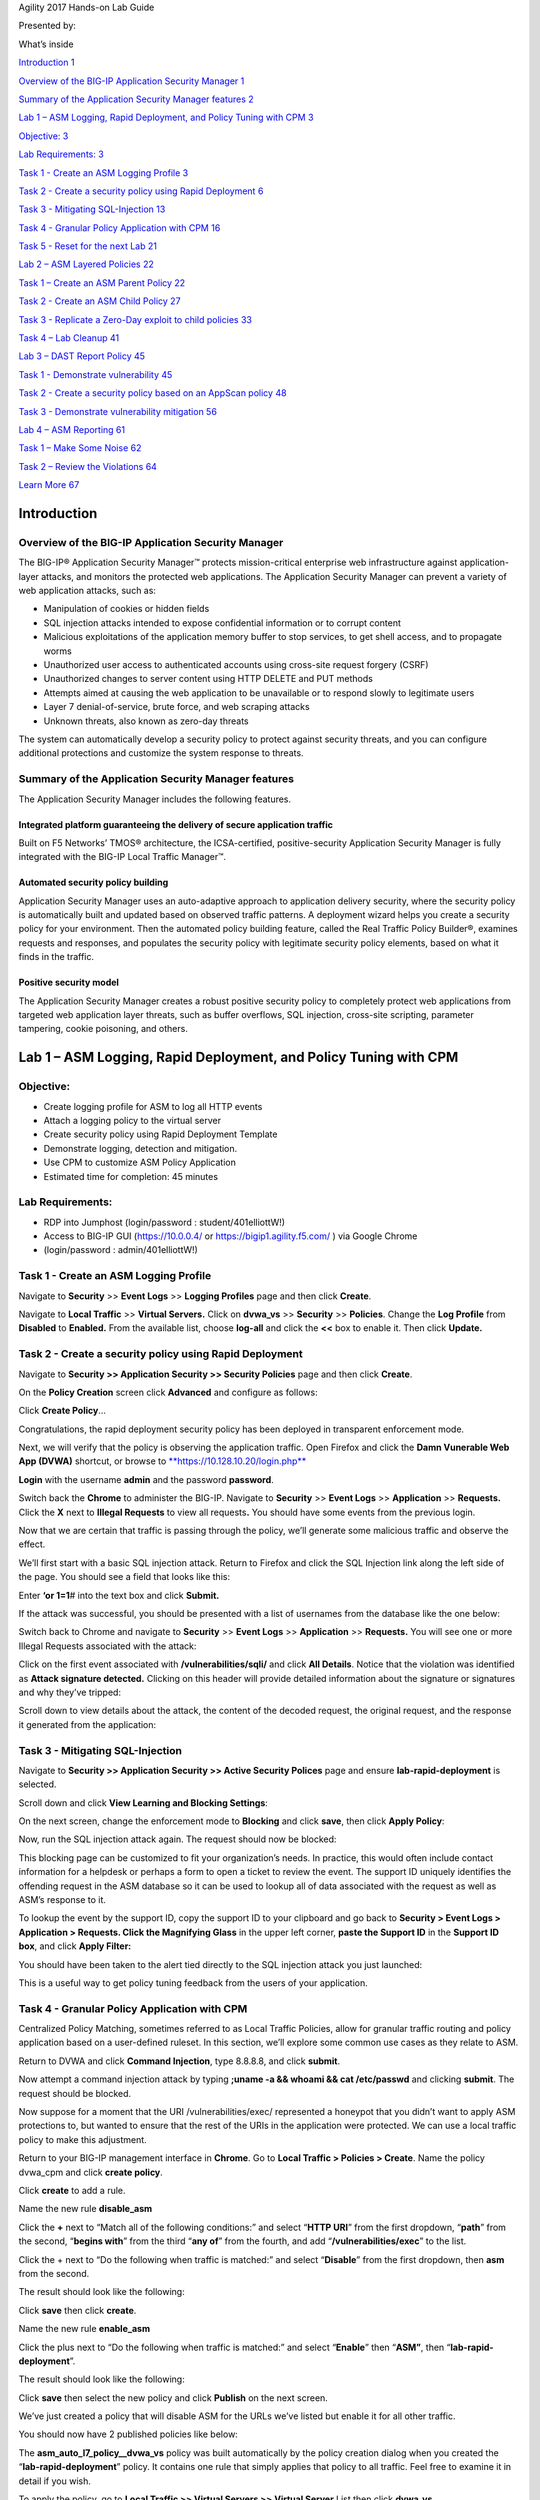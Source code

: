 Agility 2017 Hands-on Lab Guide

Presented by:

What’s inside

`Introduction 1 <#_Toc485739283>`__

`Overview of the BIG-IP Application Security Manager
1 <#overview-of-the-big-ip-application-security-manager>`__

`Summary of the Application Security Manager features
2 <#summary-of-the-application-security-manager-features>`__

`Lab 1 – ASM Logging, Rapid Deployment, and Policy Tuning with CPM
3 <#_Toc485739286>`__

`Objective: 3 <#objective>`__

`Lab Requirements: 3 <#lab-requirements>`__

`Task 1 - Create an ASM Logging Profile
3 <#task-1---create-an-asm-logging-profile>`__

`Task 2 - Create a security policy using Rapid Deployment
6 <#task-2---create-a-security-policy-using-rapid-deployment>`__

`Task 3 - Mitigating SQL-Injection
13 <#task-3---mitigating-sql-injection>`__

`Task 4 - Granular Policy Application with CPM
16 <#task-4---granular-policy-application-with-cpm>`__

`Task 5 - Reset for the next Lab
21 <#task-5---reset-for-the-next-lab>`__

`Lab 2 – ASM Layered Policies 22 <#lab-2-asm-layered-policies>`__

`Task 1 – Create an ASM Parent Policy
22 <#task-1-create-an-asm-parent-policy>`__

`Task 2 - Create an ASM Child Policy
27 <#task-2---create-an-asm-child-policy>`__

`Task 3 - Replicate a Zero-Day exploit to child policies
33 <#task-3---replicate-a-zero-day-exploit-to-child-policies>`__

`Task 4 – Lab Cleanup 41 <#task-4-lab-cleanup>`__

`Lab 3 – DAST Report Policy 45 <#lab-3-dast-report-policy>`__

`Task 1 - Demonstrate vulnerability
45 <#task-1---demonstrate-vulnerability>`__

`Task 2 - Create a security policy based on an AppScan policy
48 <#task-2---create-a-security-policy-based-on-an-appscan-policy>`__

`Task 3 - Demonstrate vulnerability mitigation
56 <#task-3---demonstrate-vulnerability-mitigation>`__

`Lab 4 – ASM Reporting 61 <#lab-4-asm-reporting>`__

`Task 1 – Make Some Noise 62 <#task-1-make-some-noise>`__

`Task 2 – Review the Violations 64 <#task-2-review-the-violations>`__

`Learn More 67 <#learn-more>`__

Introduction
============

Overview of the BIG-IP Application Security Manager
---------------------------------------------------

The BIG-IP® Application Security Manager™ protects mission-critical
enterprise web infrastructure against application-layer attacks, and
monitors the protected web applications. The Application Security
Manager can prevent a variety of web application attacks, such as:

-  Manipulation of cookies or hidden fields

-  SQL injection attacks intended to expose confidential information or
   to corrupt content

-  Malicious exploitations of the application memory buffer to stop
   services, to get shell access, and to propagate worms

-  Unauthorized user access to authenticated accounts using cross-site
   request forgery (CSRF)

-  Unauthorized changes to server content using HTTP DELETE and PUT
   methods

-  Attempts aimed at causing the web application to be unavailable or to
   respond slowly to legitimate users

-  Layer 7 denial-of-service, brute force, and web scraping attacks

-  Unknown threats, also known as zero-day threats

The system can automatically develop a security policy to protect
against security threats, and you can configure additional protections
and customize the system response to threats.

Summary of the Application Security Manager features
----------------------------------------------------

The Application Security Manager includes the following features.

Integrated platform guaranteeing the delivery of secure application traffic
~~~~~~~~~~~~~~~~~~~~~~~~~~~~~~~~~~~~~~~~~~~~~~~~~~~~~~~~~~~~~~~~~~~~~~~~~~~

Built on F5 Networks’ TMOS® architecture, the ICSA-certified,
positive-security Application Security Manager is fully integrated with
the BIG-IP Local Traffic Manager™.

Automated security policy building
~~~~~~~~~~~~~~~~~~~~~~~~~~~~~~~~~~

Application Security Manager uses an auto-adaptive approach to
application delivery security, where the security policy is
automatically built and updated based on observed traffic patterns. A
deployment wizard helps you create a security policy for your
environment. Then the automated policy building feature, called the Real
Traffic Policy Builder®, examines requests and responses, and populates
the security policy with legitimate security policy elements, based on
what it finds in the traffic.

Positive security model
~~~~~~~~~~~~~~~~~~~~~~~

The Application Security Manager creates a robust positive security
policy to completely protect web applications from targeted web
application layer threats, such as buffer overflows, SQL injection,
cross-site scripting, parameter tampering, cookie poisoning, and others.

Lab 1 – ASM Logging, Rapid Deployment, and Policy Tuning with CPM
=================================================================

Objective:
----------

-  Create logging profile for ASM to log all HTTP events

-  Attach a logging policy to the virtual server

-  Create security policy using Rapid Deployment Template

-  Demonstrate logging, detection and mitigation.

-  Use CPM to customize ASM Policy Application

-  Estimated time for completion: 45 minutes

Lab Requirements:
-----------------

-  RDP into Jumphost (login/password : student/401elliottW!)

-  Access to BIG-IP GUI (https://10.0.0.4/ or
   https://bigip1.agility.f5.com/ ) via Google Chrome

-  (login/password : admin/401elliottW!)

Task 1 - Create an ASM Logging Profile
--------------------------------------

Navigate to **Security** >> **Event Logs** >> **Logging Profiles** page
and then click **Create**.

+----------------------------------------------------------------------+------------------------+------------------------+
| **Configuration utility**                                            |
+======================================================================+========================+========================+
| **Security » Event Logs : Logging Profiles** then click **Create**   |
+----------------------------------------------------------------------+------------------------+------------------------+
| Logging Profile Properties                                           |
+----------------------------------------------------------------------+------------------------+------------------------+
|                                                                      | Profile Name           | **log-all**            |
+----------------------------------------------------------------------+------------------------+------------------------+
|                                                                      | Application Security   | **checked**            |
+----------------------------------------------------------------------+------------------------+------------------------+
|                                                                      | Configuration          | **Advanced**           |
+----------------------------------------------------------------------+------------------------+------------------------+
|                                                                      | Response Logging       | **For all Requests**   |
+----------------------------------------------------------------------+------------------------+------------------------+
|                                                                      | Request Type           | **All Requests**       |
+----------------------------------------------------------------------+------------------------+------------------------+
| When finished, click…                                                | **Finished**           |
+----------------------------------------------------------------------+------------------------+------------------------+

|image0|

Navigate to **Local Traffic** >> **Virtual Servers.** Click on
**dvwa\_vs** >> **Security** >> **Policies**. Change the **Log Profile**
from **Disabled** to **Enabled.** From the available list, choose
**log-all** and click the **<<** box to enable it. Then click
**Update.**

|image1|

Task 2 - Create a security policy using Rapid Deployment
--------------------------------------------------------

Navigate to **Security >> Application Security >> Security Policies**
page and then click **Create**.

On the **Policy Creation** screen click **Advanced** and configure as
follows:

+----------------------------------------------------------------------------+-----------------------+-------------------------------+
| **Configuration utility**                                                  |
+============================================================================+=======================+===============================+
| **Security ›› Application Security : Security Policies : Policies List**   |
+----------------------------------------------------------------------------+-----------------------+-------------------------------+
| Logging Profile Properties                                                 |
+----------------------------------------------------------------------------+-----------------------+-------------------------------+
|                                                                            | Mode                  | **Advanced**                  |
+----------------------------------------------------------------------------+-----------------------+-------------------------------+
|                                                                            | Policy Name           | **lab-rapid-deployment**      |
+----------------------------------------------------------------------------+-----------------------+-------------------------------+
|                                                                            | Policy Template       | **Rapid Deployment Policy**   |
+----------------------------------------------------------------------------+-----------------------+-------------------------------+
|                                                                            | Virtual Server        | **dvwa\_vs**                  |
+----------------------------------------------------------------------------+-----------------------+-------------------------------+
|                                                                            | Server Technologies   | **Apache/NCSA HTTP Server**   |
+----------------------------------------------------------------------------+-----------------------+-------------------------------+
|                                                                            |                       | **MySQL**                     |
+----------------------------------------------------------------------------+-----------------------+-------------------------------+
|                                                                            |                       | **PHP**                       |
+----------------------------------------------------------------------------+-----------------------+-------------------------------+
|                                                                            |                       | **Unix/Linux**                |
+----------------------------------------------------------------------------+-----------------------+-------------------------------+
|                                                                            | Signature Staging     | **Disabled**                  |
+----------------------------------------------------------------------------+-----------------------+-------------------------------+
| When finished, click…                                                      | **Create Policy**     |
+----------------------------------------------------------------------------+-----------------------+-------------------------------+

|image2|

|image3|

Click **Create Policy**\ …

|image4|

Congratulations, the rapid deployment security policy has been deployed
in transparent enforcement mode.

Next, we will verify that the policy is observing the application
traffic. Open Firefox and click the **Damn Vunerable Web App (DVWA)**
shortcut, or browse to
`**https://10.128.10.20/login.php** <https://10.128.10.20/login.php>`__

|image5|

**Login** with the username **admin** and the password **password**.

Switch back the **Chrome** to administer the BIG-IP. Navigate to
**Security** >> **Event Logs** >> **Application** >> **Requests.** Click
the **X** next to **Illegal Requests** to view all requests\ **.** You
should have some events from the previous login.

|image6|

Now that we are certain that traffic is passing through the policy,
we’ll generate some malicious traffic and observe the effect.

We’ll first start with a basic SQL injection attack. Return to Firefox
and click the SQL Injection link along the left side of the page. You
should see a field that looks like this:

|image7|

Enter **‘or 1=1**\ # into the text box and click **Submit.**

If the attack was successful, you should be presented with a list of
usernames from the database like the one below:

|image8|

Switch back to Chrome and navigate to **Security** >> **Event Logs** >>
**Application** >> **Requests.** You will see one or more Illegal
Requests associated with the attack:

|image9|

Click on the first event associated with **/vulnerabilities/sqli/** and
click **All Details**. Notice that the violation was identified as
**Attack signature detected.** Clicking on this header will provide
detailed information about the signature or signatures and why they’ve
tripped:

|image10|

Scroll down to view details about the attack, the content of the decoded
request, the original request, and the response it generated from the
application:

|image11|

|image12|

Task 3 - Mitigating SQL-Injection
---------------------------------

Navigate to **Security >> Application Security >> Active Security
Polices** page and ensure **lab-rapid-deployment** is selected.

Scroll down and click **View Learning and Blocking Settings**:

|image13|

On the next screen, change the enforcement mode to **Blocking** and
click **save**, then click **Apply Policy**:

|image14|

Now, run the SQL injection attack again. The request should now be
blocked:

|image15|

This blocking page can be customized to fit your organization’s needs.
In practice, this would often include contact information for a helpdesk
or perhaps a form to open a ticket to review the event. The support ID
uniquely identifies the offending request in the ASM database so it can
be used to lookup all of data associated with the request as well as
ASM’s response to it.

To lookup the event by the support ID, copy the support ID to your
clipboard and go back to **Security > Event Logs > Application >
Requests. Click the Magnifying Glass** in the upper left corner, **paste
the Support ID** in the **Support ID box**, and click **Apply Filter:**

|image16|

You should have been taken to the alert tied directly to the SQL
injection attack you just launched:

|image17|

This is a useful way to get policy tuning feedback from the users of
your application.

Task 4 - Granular Policy Application with CPM
---------------------------------------------

Centralized Policy Matching, sometimes referred to as Local Traffic
Policies, allow for granular traffic routing and policy application
based on a user-defined ruleset. In this section, we’ll explore some
common use cases as they relate to ASM.

Return to DVWA and click **Command Injection**, type 8.8.8.8, and click
**submit**.

|image18|

Now attempt a command injection attack by typing **;uname -a && whoami
&& cat /etc/passwd** and clicking **submit**. The request should be
blocked.

Now suppose for a moment that the URI /vulnerabilities/exec/ represented
a honeypot that you didn’t want to apply ASM protections to, but wanted
to ensure that the rest of the URIs in the application were protected.
We can use a local traffic policy to make this adjustment.

Return to your BIG-IP management interface in **Chrome**. Go to **Local
Traffic > Policies > Create**. Name the policy dvwa\_cpm and click
**create policy**.

|image19|

Click **create** to add a rule.

Name the new rule **disable\_asm**

Click the **+** next to “Match all of the following conditions:” and
select “\ **HTTP URI**\ ” from the first dropdown, “\ **path**\ ” from
the second, “\ **begins with**\ ” from the third “\ **any of**\ ” from
the fourth, and add “\ **/vulnerabilities/exec**\ ” to the list.

Click the + next to “Do the following when traffic is matched:” and
select “\ **Disable**\ ” from the first dropdown, then **asm** from the
second.

The result should look like the following:

|image20|

Click **save** then click **create**.

Name the new rule **enable\_asm**

Click the plus next to “Do the following when traffic is matched:” and
select “\ **Enable**\ ” then “\ **ASM”**, then
“\ **lab-rapid-deployment**\ ”.

The result should look like the following:

|image21|

Click **save** then select the new policy and click **Publish** on the
next screen.

We’ve just created a policy that will disable ASM for the URLs we’ve
listed but enable it for all other traffic.

You should now have 2 published policies like below:

|image22|

The **asm\_auto\_l7\_policy\_\_dvwa\_vs** policy was built automatically
by the policy creation dialog when you created the
“\ **lab-rapid-deployment**\ ” policy. It contains one rule that simply
applies that policy to all traffic. Feel free to examine it in detail if
you wish.

To apply the policy, go to **Local Traffic >> Virtual Servers >> Virtual
Server** List then click **dvwa\_vs**.

Click the resources tab then manage next to Policies.

Remove the automatically created policy and add the dvwa\_cpm policy as
follows:

|image23|

Click **Finished**.

Return to Firefox and click on **Command Injection** in DVWA.

Launch the command injection attack again by typing **;uname -a &&
whoami && cat /etc/passwd** and clicking **submit**.

The request should be allowed:

|image24|

Return to the SQL Injection page in DVWA and ensure that the attack is
still blocked by typing” **‘ OR 1=1#**

You should see another block page:

|image25|

We’ve just created a basic local traffic policy to control the
application of ASM policies, but this is just a small sampling of the
capabilities provided by this feature. You can apply policies based on
various other criteria including (but not limited to) Geolocation, CPU
load, HTTP header contents, and HTTP Referrers.

Task 5 - Reset for the next Lab
-------------------------------

Return to **Local Traffic > Virtual Servers > Virtual Server List >
dvwa\_vs > Resources** **tab** then click **Manage** to the right of
Policies.

Remove all policies from the virtual server like below:

|image26|

Click **Finished**.

This concludes **Lab 1**.

Lab 2 – ASM Layered Policies
============================

Objective:

• Create an ASM parent policy

• Create an ASM child policy

• Replicate Zero-Day Exploit to child policies

• Estimated time for completion: 40 minutes

Lab Requirements:

-  RDP into Jumphost (login/password : student/401elliottW!)

-  Access to BIG-IP GUI (https://10.0.0.4/ or
   https://bigip1.agility.f5.com) via Google Chrome (login/password :
   admin/401elliottW!)

Task 1 – Create an ASM Parent Policy
------------------------------------

Create a Parent Policy
~~~~~~~~~~~~~~~~~~~~~~

1. On the BIG-IP, navigate to Security >> Application Security >>
   Security Policies and click on the plus sign to create a new security
   policy.

|image27|

1. Click on advanced mode in the upper right corner of the screen.

2. Enter the following (leave the rest with the default settings):

   a. Policy Name: parent\_policy

   b. Policy Type: Parent

   c. Policy Template: Fundamental

|image28|

1. Click on **Create Policy**.

2. Click on the policy **‘parent\_policy’** that just created.

3. Click on **Inheritance Settings.**

4. Set the following inheritance options:

   a. Attack Signatures Sets – Optional

   b. Server Technology – Optional

   c. Data Guard – Mandatory

   d. HTTP Protocol Compliance – Mandatory

5. Click on **Save Changes** to update the parent policy.

|image29|

Examine the *Parent* Policy
~~~~~~~~~~~~~~~~~~~~~~~~~~~

1. On the BIG-IP, navigate to **Security >> Application Security >>
   Policy Building >> Learning and Blocking Settings**.

2. Ensure your current edited parent policy is set to ‘parent\_policy’.

3. Change general settings from basic to advanced view.

4. Expand the **HTP protocol compliance failed** section. Are the
   violations related to it enabled or disabled?

|image30|

1. Collapse the **HTTP protocol compliance** failed section.

2. Expand the **Attack Signature** section. Is the generic detection
   signature enabled or disabled?

|image31|

1. Navigate to **Security >> Application Security >> Data Guard**.

2. Can you enable Data Guard?

|image32|

Task 2 - Create an ASM Child Policy
-----------------------------------

Create a *Child* Policy for the DVWA site
~~~~~~~~~~~~~~~~~~~~~~~~~~~~~~~~~~~~~~~~~

1. On the BIG-IP, navigate to **Security >> Application Security >>
   Security Policies** and click on the plus sign to create a new
   security policy.

|image33|

1. Click on advanced mode in the upper right corner of the screen.

2. Enter the following (leave the rest with the default settings):

   a. Policy Name: dvwa\_child

   b. Policy Type: Security

   c. Policy Template: Fundamental

   d. Parent Policy: select **‘parent policy’**

   e. Virtual Server: dvwa\_vs

   f. Application Language: Unicode (utf-8)

      i.  Can you change the application language and encoding?

      ii. Why is this the case?

   g. Server Technologies: MySQL and PHP

|image34|

1. Click on **Create Policy**.

Create a *Child* Policy for the F5 Demo Site
~~~~~~~~~~~~~~~~~~~~~~~~~~~~~~~~~~~~~~~~~~~~

1. On the BIG-IP, navigate to **Security >> Application Security >>
   Security Policies** and click on the plus sign to create a new
   security policy.

|image35|

1. Click on advanced mode in the upper right corner of the screen.

2. Enter the following (leave the rest with the default settings):

   a. Policy Name: f5demo\_child

   b. Policy Type: Security

   c. Policy Template: Fundamental

   d. Parent Policy: select **‘parent policy’**

   e. Virtual Server: http\_vs

|image36|

1. Click on **Create Policy**.

Examine Both *Child* Policies
~~~~~~~~~~~~~~~~~~~~~~~~~~~~~

1. On the BIG-IP, navigate to **Security >> Application Security >>
   Policy Building >> Learning and Blocking Settings**.

2. Ensure your current edited parent policy is set to one of the child
   policies ‘dvwa\_child’ or ‘f5demo\_child’.

3. Ensure general settings are set to advanced view.

4. Expand the **HTP protocol compliance failed** section. Are the
   violations related to it enabled or disabled?

|image37|

1. Collapse the **HTTP protocol compliance** failed section.

2. Expand the **Attack Signature** section. Is the generic detection
   signature enabled or disabled?

|image38|

1. Navigate to **Security >> Application Security >> Data Guard**.

2. Can you enable Data Guard?

|image39|

Task 3 - Replicate a Zero-Day exploit to child policies
-------------------------------------------------------

Create a new signature to represent a Zero-Day exploit
~~~~~~~~~~~~~~~~~~~~~~~~~~~~~~~~~~~~~~~~~~~~~~~~~~~~~~

1. On the BIG-IP, navigate to **Security >> Options >> Application
   Security >> Attack Signatures >>Attack Signature List**.

|image40|

1. Click on **Create** to create a new signature

2. Enter the following:

   a. Name: Zero-Day

   b. Rule: content:”zero\_day\_sig”;

|image41|

1. Click on **Create**

2. Navigate to **Security >> Options >> Application Security >> Attack
   Signatures >>Attack Signature Sets**.

3. Click on **Create** to create a new signature set

4. Create and select the following:

   a. Name: Zero-Day-Set

   b. From the User-defined option select ‘Yes’

   c. Choose the signature we just created ‘Zero-Day’

|image42|

1. Click on **Create**.

Add the new signature set to the parent policy
~~~~~~~~~~~~~~~~~~~~~~~~~~~~~~~~~~~~~~~~~~~~~~

1. On the BIG-IP, navigate to **Security >> Application Security >>
   Policy Building >> Learning and Blocking Settings**.

2. Ensure your current edited parent policy is set to the parent policy
   ‘parent\_policy’.

3. Expand the Attack Signatures section.

|image43|

1. Click the **Change** button in the attack signatures section.

2. Select the new signature set we created named ‘Zero-Day-Set’ and
   select **Change**.

|image44|

1. Click **Save** and **Apply Policy**.

|image45|

Examine Both *Child* Policies
~~~~~~~~~~~~~~~~~~~~~~~~~~~~~

1. On the BIG-IP, navigate to **Security >> Application Security >>
   Policy Building >> Learning and Blocking Settings**.

2. Ensure your current edited parent policy is set to one of the child
   policies ‘dvwa\_child’ or ‘f5demo\_child’.

3. |image46|\ Expand the Attack Signatures section.

    |image47|

1. Do you see the new signature set and signature applied?

2. Can you remove or modify the settings of the ‘Zero-Day-Set’?

3. What would be the steps to add this signature to both policies
   manually?

4. What if there were 10 policies that required this signature, how many
   actions would have been needed?

Task 4 – Lab Cleanup
--------------------

Remove Existing Security Policies from VS for future Labs
~~~~~~~~~~~~~~~~~~~~~~~~~~~~~~~~~~~~~~~~~~~~~~~~~~~~~~~~~

1. On the BIG-IP, navigate to **Local Traffic >> Virtual Servers >>
   Virtual Server List.**

|image48|

1. Select the VS **dvwa\_vs** and select **Security >> Security
   Policies.**

|image49|

1. In the Application Security Policy section change Enabled to
   **Disabled** and then click the **Update** button to apply the
   change. Notice the Policy name is now gone.

|image50|

1. Using the same procedure, select the VS **http\_vs** and disable the
   application security policy as well.

|image51|

Lab 3 – DAST Report Policy
==========================

Objective:

• Demonstrate vulnerability

• Create a security policy based on an imported AppScan policy

• Demonstrate vulnerability mitigation

• Estimated time for completion: 60 minutes

Lab Requirements:

• RDP into Jumphost (login/password : student/401elliottW!)

• Access to BIG-IP GUI (https://10.0.0.4/ or
https://bigip1.agility.f5.com) via Google Chrome (login/password :
admin/401elliottW!)

• Access to DVWA GUI (https://10.128.10.20/login.php) via Firefox

(login/password : admin/password)

• Exported AppScan vulnerability scan against DVWA

(filename is: appscan-dvwa.xml located on the Desktop in the Lab 3
folder)

• Removal of existing application security policies from each VS.

(See Lab 2 Task 4 for details)

Task 1 - Demonstrate vulnerability
----------------------------------

1. Via **Firefox**, navigate to https://10.128.10.20/login.php and login
   (login/password : admin/password)

|image52|

1. Navigate to the **SQL Injection** tab from the left side menu

2. Enter **%' or 1='1** into the User ID: field and click **Submit**

|image53|

As you can see you have dumped the whole user table.

1. To see another vulnerability, enter the below into the User ID field
   and hit **Submit**:

**%' or 1=1 union select null, concat ( 0x0a, user\_id, 0x0a,
first\_name, 0x0a, last\_name, 0x0a, user, 0x0a, password) from users
#**

|image54|

With this query, you have now dumped out the entire user table, but this
time with first/last names, user IDs, along with their hashed passwords.

Task 2 - Create a security policy based on an AppScan policy
------------------------------------------------------------

Create the ASM Policy
~~~~~~~~~~~~~~~~~~~~~

1. Via **Chrome**, navigate to to the BIG-IP GUI
   `**https://10.0.0.4** <https://10.0.0.4>`__ **or**
   `**https://bigip1.agility.f5.com** <https://bigip1.agility.f5.com>`__

2. Navigate to **Security** >> **Application Security** >> **Security
   Policies**

3. Click the **Create New Policy..** button:

|image55|

1. Toggle the Policy from Basic to **Advanced**

2. Enter the following (leave the rest with the default settings):

   a. Policy Name: appscan-dvwa

   b. Policy Template: Vulnerability Assessment Baseline

   c. Virtual Server: dvwa\_vs

   d. Enforcement Mode: Blocking

3. Click **Create Policy**

|image56|

The system creates a baseline security policy for your web application
with the enforcement mode set to blocking, and the learning mode set to
manual. The policy already protects against malformed HTTP protocol,
evasion techniques, and CSRF attacks. But it does not yet protect
against the vulnerabilities found by the scanner.

|image57|

Import the Vulnerability Scan
~~~~~~~~~~~~~~~~~~~~~~~~~~~~~

1. Navigate to **Security** >> **Application Security** >>
   **Vulnerability Assessments >> Settings**

2. Ensure the current edited policy selected is **appscan-dvwa**

3. Change the Vulnerability Assessment Tool to **IBM®AppScan®,** Hit OK
   on the dialog box

|image58|

1. Click on **Apply Policy**, followed by **OK** on the dialog box

|image59|

1. Navigate to **Security** >> **Application Security** >>
   **Vulnerability Assessments >> Vulnerabilities**

|image60|

1. Select **Import** and choose the vulnerability file
   **appscan-dvwa.xml**

    (Located on the Desktop in the Lab 3 folder)

|image61|

1. Select **Import** to verify the validity of the vulnerability file

|image62|

1. Select **Import** again to import the vulnerabilities into the system
   for the selected domain

|image63|

1. Click on **Close** to be brought back to the scan results

|image64|

Resolve the Vulnerabilities
~~~~~~~~~~~~~~~~~~~~~~~~~~~

1. Highlight SQL Injection

2. Click the checkbox in the SQL Injection Vulnerability List and click
   **Resolve**

|image65|

1. Click **Resolve** again to resolve the vulnerabilities

|image66|

1. Hit **Close**

|image67|

1. Click the **Apply Policy** button to save your changes to the policy
   and apply them to the virtual server

|image68|

Once completed, you will see the following screen indicating the
operation completed successfully

|image69|

Task 3 - Demonstrate vulnerability mitigation
---------------------------------------------

1. Via **Firefox**, navigate to https://10.128.10.20/login.php and login
   (login/password : admin/password)

|image70|

1. Navigate to the **SQL Injection** tab from the left side menu

2. Enter **%' or 1='1** into the User ID: field and click **Submit**

    Instead of executing the SQLi, you are presented with the block
    page:

|image71|

1. You can also check using the other SQLi attack that dumped out user
   IDs and hashed passwords by entering the below into the User ID field
   and hitting **Submit**

**%' or 1=1 union select null, concat ( 0x0a, user\_id, 0x0a,
first\_name, 0x0a, last\_name, 0x0a, user, 0x0a, password) from users
#**

You are presented with the block page again:

|image72|

1. Via **Chrome**, navigate to to the BIG-IP GUI
   `**https://10.0.0.4** <https://10.0.0.4>`__ **or**
   `**https://bigip1.agility.f5.com** <https://bigip1.agility.f5.com>`__

2. Navigate to **Security** >> **Event Logs** >> **Applications >>
   Requests**

3. Highlight the row for one of the requests made to
   /vulnerabilities/sqli/ to view details on the request that was
   blocked including attack type of SQL-Injection

|image73|

1. Click on the box **All Details** to see the full details of the
   blocked request including the Support ID displayed in the rejected
   request page displayed in the browser

|image74|

Supplemental Lab 3 Info:
~~~~~~~~~~~~~~~~~~~~~~~~

In the Desktop\\Lab3\\Additional Resources folder we exported a few
reports from AppScan against the DVWA site should you be interested in
reviewing. These reports are:

-  OWASP Top 10

-  Regulatory Compliance Report for HIPAA

-  Detailed Security Report

Lab 4 – ASM Reporting
=====================

We’ll now explore some of the reporting features of ASM.

Objectives:

-  Apply the policy from Lab 1

-  Use a vulnerability scanner to generate violations

-  Observe the violations using the reporting engine

Estimated time for completion: 40 minutes

Lab Requirements:

-  Rapid Deployment Policy From Lab 1

-  RDP into Jumphost (login/password : student/401elliottW!)

-  Access to BIG-IP GUI (https://10.0.0.4/ or
   https://bigip1.agility.f5.com) via Google Chrome (login/password :
   admin/401elliottW!)

Task 1 – Make Some Noise
------------------------

To begin, re-enable the “lab-rapid-deployment” policy you created in lab
1. Go to **Local Traffic > Virtual Servers > Virtual Server List >
dvwa\_vs**, click on the **security tab**, and select **policies**.
Select **Enabled** from the dropdown next to **Application Security
Policy**, and ensure **lab-rapid-deployment** is selected like below:

|image75|

Click **Update**.

Go to **Security > Application Security > Security Policies** and select
**lab-rapid-deployment**.

Scroll down to Enforcement Mode and click “\ **View Learning and
Blocking Settings**\ ”:

|image76|

Select “Transparent” from the dropdown list, click **save**, then click
**Apply Policy**.

|image77|

This will make it easier for us to generate numerous ASM violations to
populate the reports.

Open putty and login to the DoSServer with the username **root** and the
same password we’ve used throughout the lab.

Type the command **w3af\_console -s ./dvwa\_script.w3af** and hit enter:

|image78|

You’ve just used **w3af** (a web app vulnerability scanner) to launch
multiple preconfigured vulnerability scans against DVWA which will
produce a number of violations to examine in Part 2.

Task 2 – Review the Violations
------------------------------

Ensure that you’ve allowed the command to run for at least 10 minutes
(more time will yield more interesting graphs), before starting this
section.

Goto **Security > Reporting > Application > Charts** and click “Top
attacks in last hour” from the dropdown in the upper left corner of the
graph.

|image79|

Notice that you can wave the cursor over different parts of the graph to
get a breakdown of the events in a given time period.

Now go to “\ **Top Attackers for Alarmed Requests**\ ” and set the time
period to “\ **Last Hour**\ ”:

|image80|

Explore some of the other charts. If no data is displayed check that the
time period is set to “\ **Last Hour**\ ”.

Now go to **Security > Overview > Application > Traffic** and set
“\ **Override Time range**\ ” to **Last Hour**

|image81|

This page is fully customizable so take some time to add, remove, and
re-arrange some of the widgets to see what’s possible.

This concludes **Lab 4.**

Learn More
==========

Notes:

+----------------------------------------------------------------------------------------------------------------------------------------------------------------------------------------------------------------------------------------------------------------------------------------------------------------------------------------------------------------------------------------------------------------------------------------------------------------------------------------------------------------------------------------------------------------------------------------------------------------------------------------------------------------------+
| F5 Networks, Inc. \| f5.com                                                                                                                                                                                                                                                                                                                                                                                                                                                                                                                                                                                                                                          |
+======================================================================================================================================================================================================================================================================================================================================================================================================================================================================================================================================================================================================================================================================+
| US Headquarters: 401 Elliott Ave W, Seattle, WA 98119 \| 888-882-4447 // Americas: info@f5.com // Asia-Pacific: apacinfo@f5.com // Europe/Middle East/Africa: emeainfo@f5.com // Japan: f5j-info@f5.com                                                                                                                                                                                                                                                                                                                                                                                                                                                              |
| ©2017 F5 Networks, Inc. All rights reserved. F5, F5 Networks, and the F5 logo are trademarks of F5 Networks, Inc. in the U.S. and in certain other countries. Other F5 trademarks are identified at f5.com. Any other products, services, or company names referenced herein may be trademarks of their respective owners with no endorsement or affiliation, express or implied, claimed by F5. These training materials and documentation are F5 Confidential Information and are subject to the F5 Networks Reseller Agreement. You may not share these training materials and documentation with any third party without the express written permission of F5.   |
+----------------------------------------------------------------------------------------------------------------------------------------------------------------------------------------------------------------------------------------------------------------------------------------------------------------------------------------------------------------------------------------------------------------------------------------------------------------------------------------------------------------------------------------------------------------------------------------------------------------------------------------------------------------------+

.. |image0| image:: media/image2.tiff
   :width: 5.30000in
   :height: 4.18000in
.. |image1| image:: media/image3.tiff
   :width: 5.30000in
   :height: 3.28000in
.. |image2| image:: media/image4.tiff
   :width: 5.30000in
   :height: 2.45000in
.. |image3| image:: media/image5.tiff
   :width: 5.30000in
   :height: 2.38000in
.. |image4| image:: media/image6.tiff
   :width: 5.30000in
   :height: 2.43000in
.. |image5| image:: media/image7.tiff
   :width: 5.30000in
   :height: 4.38000in
.. |image6| image:: media/image8.tiff
   :width: 5.30000in
   :height: 2.60000in
.. |image7| image:: media/image9.tiff
   :width: 5.30000in
   :height: 1.60000in
.. |image8| image:: media/image10.tiff
   :width: 5.30000in
   :height: 3.29000in
.. |image9| image:: media/image11.tiff
   :width: 5.30000in
   :height: 2.60000in
.. |image10| image:: media/image12.tiff
   :width: 5.30000in
   :height: 3.39000in
.. |image11| image:: media/image13.tiff
   :width: 5.30000in
   :height: 3.41000in
.. |image12| image:: media/image14.tiff
   :width: 5.30000in
   :height: 3.18000in
.. |image13| image:: media/image15.tiff
   :width: 5.30000in
   :height: 0.41000in
.. |image14| image:: media/image16.tiff
   :width: 5.30000in
   :height: 0.91000in
.. |image15| image:: media/image17.tiff
   :width: 5.30000in
   :height: 2.21000in
.. |image16| image:: media/image18.tiff
   :width: 5.30000in
   :height: 4.94000in
.. |image17| image:: media/image19.tiff
   :width: 5.30000in
   :height: 2.61000in
.. |image18| image:: media/image20.tiff
   :width: 5.30000in
   :height: 2.28000in
.. |image19| image:: media/image21.tiff
   :width: 5.30000in
   :height: 1.81000in
.. |image20| image:: media/image22.tiff
   :width: 5.30000in
   :height: 1.51000in
.. |image21| image:: media/image23.tiff
   :width: 5.30000in
   :height: 1.35000in
.. |image22| image:: media/image24.tiff
   :width: 5.30000in
   :height: 1.40000in
.. |image23| image:: media/image25.tiff
   :width: 5.30000in
   :height: 1.49000in
.. |image24| image:: media/image26.tiff
   :width: 5.30000in
   :height: 4.69000in
.. |image25| image:: media/image27.tiff
   :width: 5.30000in
   :height: 2.20000in
.. |image26| image:: media/image28.tiff
   :width: 5.30000in
   :height: 0.87000in
.. |image27| image:: media/image29.png
   :width: 5.30000in
   :height: 5.65000in
.. |image28| image:: media/image30.png
   :width: 5.30000in
   :height: 2.82000in
.. |image29| image:: media/image31.png
   :width: 5.30000in
   :height: 2.87000in
.. |image30| image:: media/image32.png
   :width: 5.30000in
   :height: 3.23000in
.. |image31| image:: media/image33.png
   :width: 5.30000in
   :height: 2.04000in
.. |image32| image:: media/image34.png
   :width: 5.30000in
   :height: 1.62000in
.. |image33| image:: media/image29.png
   :width: 5.30000in
   :height: 5.65000in
.. |image34| image:: media/image35.png
   :width: 5.30000in
   :height: 2.91000in
.. |image35| image:: media/image29.png
   :width: 5.30000in
   :height: 5.65000in
.. |image36| image:: media/image36.png
   :width: 5.30000in
   :height: 2.84000in
.. |image37| image:: media/image37.png
   :width: 5.30000in
   :height: 3.31000in
.. |image38| image:: media/image38.png
   :width: 5.30000in
   :height: 2.76000in
.. |image39| image:: media/image39.png
   :width: 5.30000in
   :height: 2.24000in
.. |image40| image:: media/image40.png
   :width: 5.30000in
   :height: 3.56000in
.. |image41| image:: media/image41.png
   :width: 5.30000in
   :height: 2.40000in
.. |image42| image:: media/image42.png
   :width: 5.30000in
   :height: 2.81000in
.. |image43| image:: media/image43.png
   :width: 5.30000in
   :height: 1.80000in
.. |image44| image:: media/image44.png
   :width: 5.30000in
   :height: 5.88000in
.. |image45| image:: media/image45.png
   :width: 5.30000in
   :height: 2.02000in
.. |image46| image:: media/image46.png
   :width: 5.30000in
   :height: 3.06000in
.. |image47| image:: media/image47.png
   :width: 5.30000in
   :height: 5.91000in
.. |image48| image:: media/image48.png
   :width: 5.30000in
   :height: 1.30000in
.. |image49| image:: media/image49.png
   :width: 5.30000in
   :height: 3.32000in
.. |image50| image:: media/image50.png
   :width: 5.30000in
   :height: 3.53000in
.. |image51| image:: media/image51.png
   :width: 5.30000in
   :height: 3.22000in
.. |image52| image:: media/image52.png
   :width: 5.30000in
   :height: 3.96000in
.. |image53| image:: media/image53.png
   :width: 5.30000in
   :height: 4.46000in
.. |image54| image:: media/image54.png
   :width: 5.30000in
   :height: 2.95000in
.. |image55| image:: media/image55.png
   :width: 5.30000in
   :height: 1.86000in
.. |image56| image:: media/image56.png
   :width: 5.30000in
   :height: 2.97000in
.. |image57| image:: media/image57.png
   :width: 5.30000in
   :height: 2.99000in
.. |image58| image:: media/image58.png
   :width: 5.30000in
   :height: 1.10000in
.. |image59| image:: media/image59.png
   :width: 5.30000in
   :height: 0.95000in
.. |image60| image:: media/image60.png
   :width: 5.30000in
   :height: 1.33000in
.. |image61| image:: media/image61.png
   :width: 5.30000in
   :height: 1.10000in
.. |image62| image:: media/image62.png
   :width: 5.30000in
   :height: 1.68000in
.. |image63| image:: media/image63.png
   :width: 5.30000in
   :height: 1.34000in
.. |image64| image:: media/image64.png
   :width: 5.30000in
   :height: 2.16000in
.. |image65| image:: media/image65.png
   :width: 5.30000in
   :height: 2.57000in
.. |image66| image:: media/image66.png
   :width: 5.30000in
   :height: 2.76000in
.. |image67| image:: media/image67.png
   :width: 5.30000in
   :height: 2.79000in
.. |image68| image:: media/image68.png
   :width: 5.30000in
   :height: 2.59000in
.. |image69| image:: media/image69.png
   :width: 5.30000in
   :height: 2.84000in
.. |image70| image:: media/image70.png
   :width: 5.30000in
   :height: 3.92000in
.. |image71| image:: media/image71.png
   :width: 5.30000in
   :height: 2.27000in
.. |image72| image:: media/image72.png
   :width: 5.30000in
   :height: 2.10000in
.. |image73| image:: media/image73.png
   :width: 5.30000in
   :height: 2.98000in
.. |image74| image:: media/image74.png
   :width: 5.30000in
   :height: 3.00000in
.. |image75| image:: media/image75.tiff
   :width: 5.30000in
   :height: 3.43000in
.. |image76| image:: media/image76.tiff
   :width: 5.30000in
   :height: 0.42000in
.. |image77| image:: media/image77.tiff
   :width: 5.30000in
   :height: 0.94000in
.. |image78| image:: media/image78.tiff
   :width: 5.30000in
   :height: 3.68000in
.. |image79| image:: media/image79.tiff
   :width: 5.30000in
   :height: 3.68000in
.. |image80| image:: media/image80.tiff
   :width: 5.30000in
   :height: 3.20000in
.. |image81| image:: media/image81.tiff
   :width: 5.30000in
   :height: 3.35000in

